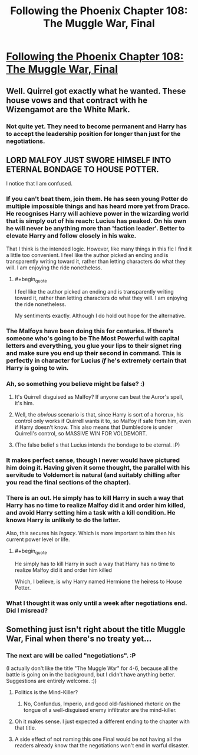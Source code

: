 #+TITLE: Following the Phoenix Chapter 108: The Muggle War, Final

* [[https://www.fanfiction.net/s/10636246/28/Following-the-Phoenix][Following the Phoenix Chapter 108: The Muggle War, Final]]
:PROPERTIES:
:Author: EriktheRed
:Score: 14
:DateUnix: 1418386543.0
:END:

** Well. Quirrel got exactly what he wanted. These house vows and that contract with he Wizengamot are the White Mark.
:PROPERTIES:
:Author: JackStargazer
:Score: 8
:DateUnix: 1418401192.0
:END:

*** Not quite yet. They need to become permanent and Harry has to accept the leadership position for longer than just for the negotiations.
:PROPERTIES:
:Author: kaukamieli
:Score: 1
:DateUnix: 1418517633.0
:END:


** LORD MALFOY JUST SWORE HIMSELF INTO ETERNAL BONDAGE TO HOUSE POTTER.

I notice that I am confused.
:PROPERTIES:
:Score: 7
:DateUnix: 1418403324.0
:END:

*** If you can't beat them, join them. He has seen young Potter do multiple impossible things and has heard more yet from Draco. He recognises Harry will achieve power in the wizarding world that is simply out of his reach: Lucius has peaked. On his own he will never be anything more than 'faction leader'. Better to elevate Harry and follow closely in his wake.

That I think is the intended logic. However, like many things in this fic I find it a little too convenient. I feel like the author picked an ending and is transparently writing toward it, rather than letting characters do what they will. I am enjoying the ride nonetheless.
:PROPERTIES:
:Author: mcgruntman
:Score: 8
:DateUnix: 1418406348.0
:END:

**** #+begin_quote
  I feel like the author picked an ending and is transparently writing toward it, rather than letting characters do what they will. I am enjoying the ride nonetheless.
#+end_quote

My sentiments exactly. Although I do hold out hope for the alternative.
:PROPERTIES:
:Author: polymute
:Score: 2
:DateUnix: 1418722854.0
:END:


*** The Malfoys have been doing this for centuries. If there's someone who's going to be The Most Powerful with capital letters and everything, you glue your lips to their signet ring and make sure you end up their second in command. This is perfectly in character for Lucius /if/ he's extremely certain that Harry is going to win.
:PROPERTIES:
:Author: notentirelyrandom
:Score: 8
:DateUnix: 1418409592.0
:END:


*** Ah, so something you believe might be false? :)
:PROPERTIES:
:Author: heiligeEzel
:Score: 7
:DateUnix: 1418418712.0
:END:

**** It's Quirrell disguised as Malfoy? If anyone can beat the Auror's spell, it's him.
:PROPERTIES:
:Author: itisike
:Score: 2
:DateUnix: 1418536400.0
:END:


**** Well, the /obvious/ scenario is that, since Harry is sort of a horcrux, his control only works if Quirrell wants it to, so Malfoy if safe from him, even if Harry doesn't know. This also means that Dumbledore is under Quirrell's control, so MASSIVE WIN FOR VOLDEMORT.
:PROPERTIES:
:Author: itisike
:Score: 2
:DateUnix: 1418570527.0
:END:


**** (The false belief s that Lucius intends the bondage to be eternal. :P)
:PROPERTIES:
:Author: heiligeEzel
:Score: 1
:DateUnix: 1419093114.0
:END:


*** It makes perfect sense, though I never would have pictured him doing it. Having given it some thought, the parallel with his servitude to Voldemort is natural (and suitably chilling after you read the final sections of the chapter).
:PROPERTIES:
:Author: flagamuffin
:Score: 4
:DateUnix: 1418409806.0
:END:


*** There is an out. He simply has to kill Harry in such a way that Harry has no time to realize Malfoy did it and order him killed, and avoid Harry setting him a task with a kill condition. He knows Harry is unlikely to do the latter.

Also, this secures his /legacy/. Which is more important to him then his current power level or life.
:PROPERTIES:
:Author: JackStargazer
:Score: 3
:DateUnix: 1418437214.0
:END:

**** #+begin_quote
  He simply has to kill Harry in such a way that Harry has no time to realize Malfoy did it and order him killed
#+end_quote

Which, I believe, is why Harry named Hermione the heiress to House Potter.
:PROPERTIES:
:Score: 1
:DateUnix: 1418460204.0
:END:


*** What I thought it was only until a week after negotiations end. Did I misread?
:PROPERTIES:
:Author: rp20
:Score: 1
:DateUnix: 1418572038.0
:END:


** Something just isn't right about the title Muggle War, Final when there's no treaty yet...
:PROPERTIES:
:Author: rtkwe
:Score: 2
:DateUnix: 1418395347.0
:END:

*** The next arc will be called "negotiations". :P

(I actually don't like the title "The Muggle War" for 4-6, because all the battle is going on in the background, but I didn't have anything better. Suggestions are entirely welcome. :))
:PROPERTIES:
:Author: heiligeEzel
:Score: 4
:DateUnix: 1418396832.0
:END:

**** Politics is the Mind-Killer?
:PROPERTIES:
:Author: Nepene
:Score: 2
:DateUnix: 1418435327.0
:END:

***** No, Confundus, Imperio, and good old-fashioned rhetoric on the tongue of a well-disguised enemy infiltrator are the mind-killer.
:PROPERTIES:
:Score: 1
:DateUnix: 1418558053.0
:END:


**** Oh it makes sense. I just expected a different ending to the chapter with that title.
:PROPERTIES:
:Author: rtkwe
:Score: 1
:DateUnix: 1418407748.0
:END:


**** A side effect of not naming this one Final would be not having all the readers already know that the negotiations won't end in warful disaster.
:PROPERTIES:
:Author: Gurkenglas
:Score: 1
:DateUnix: 1418436180.0
:END:
